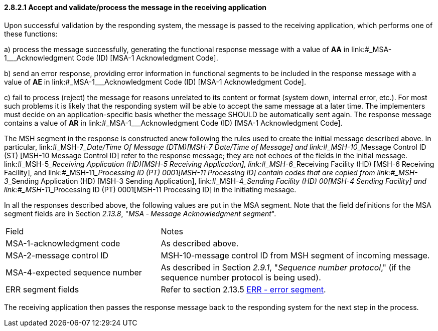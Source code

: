 ==== 2.8.2.1 Accept and validate/process the message in the receiving application

Upon successful validation by the responding system, the message is passed to the receiving application, which performs one of these functions:

{empty}a) process the message successfully, generating the functional response message with a value of *AA* in link:#_MSA-1___Acknowledgment Code  (ID)  [MSA-1 Acknowledgment Code].

{empty}b) send an error response, providing error information in functional segments to be included in the response message with a value of *AE* in link:#_MSA-1___Acknowledgment Code  (ID)  [MSA-1 Acknowledgment Code].

{empty}c) fail to process (reject) the message for reasons unrelated to its content or format (system down, internal error, etc.). For most such problems it is likely that the responding system will be able to accept the same message at a later time. The implementers must decide on an application-specific basis whether the message SHOULD be automatically sent again. The response message contains a value of *AR* in link:#_MSA-1___Acknowledgment Code  (ID)  [MSA-1 Acknowledgment Code].

The MSH segment in the response is constructed anew following the rules used to create the initial message described above. In particular, link:#_MSH-7___Date/Time Of Message  (DTM)[MSH-7 Date/Time of Message] and link:#_MSH-10___Message Control ID  (ST)  [MSH-10 Message Control ID] refer to the response message; they are not echoes of the fields in the initial message. link:#_MSH-5___Receiving Application  (HD)[MSH-5 Receiving Application], link:#_MSH-6___Receiving Facility  (HD)   [MSH-6 Receiving Facility], and link:#_MSH-11___Processing ID  (PT)   0001[MSH-11 Processing ID] contain codes that are copied from link:#_MSH-3___Sending Application  (HD)  [MSH-3 Sending Application], link:#_MSH-4___Sending Facility  (HD)   00[MSH-4 Sending Facility] and link:#_MSH-11___Processing ID  (PT)   0001[MSH-11 Processing ID] in the initiating message.

In all the responses described above, the following values are put in the MSA segment. Note that the field definitions for the MSA segment fields are in Section _2.13.8_, "_MSA ‑ Message Acknowledgment segment_".

[width="100%",cols="36%,64%",]
|===
|Field |Notes
|MSA-1-acknowledgment code |As described above.
|MSA-2-message control ID |MSH-10-message control ID from MSH segment of incoming message.
|MSA-4-expected sequence number |As described in Section _2.9.1_, "_Sequence number protocol_," (if the sequence number protocol is being used).
|ERR segment fields |Refer to section 2.13.5 link:#err-error-segment[ERR - error segment].
|===

The receiving application then passes the response message back to the responding system for the next step in the process.

